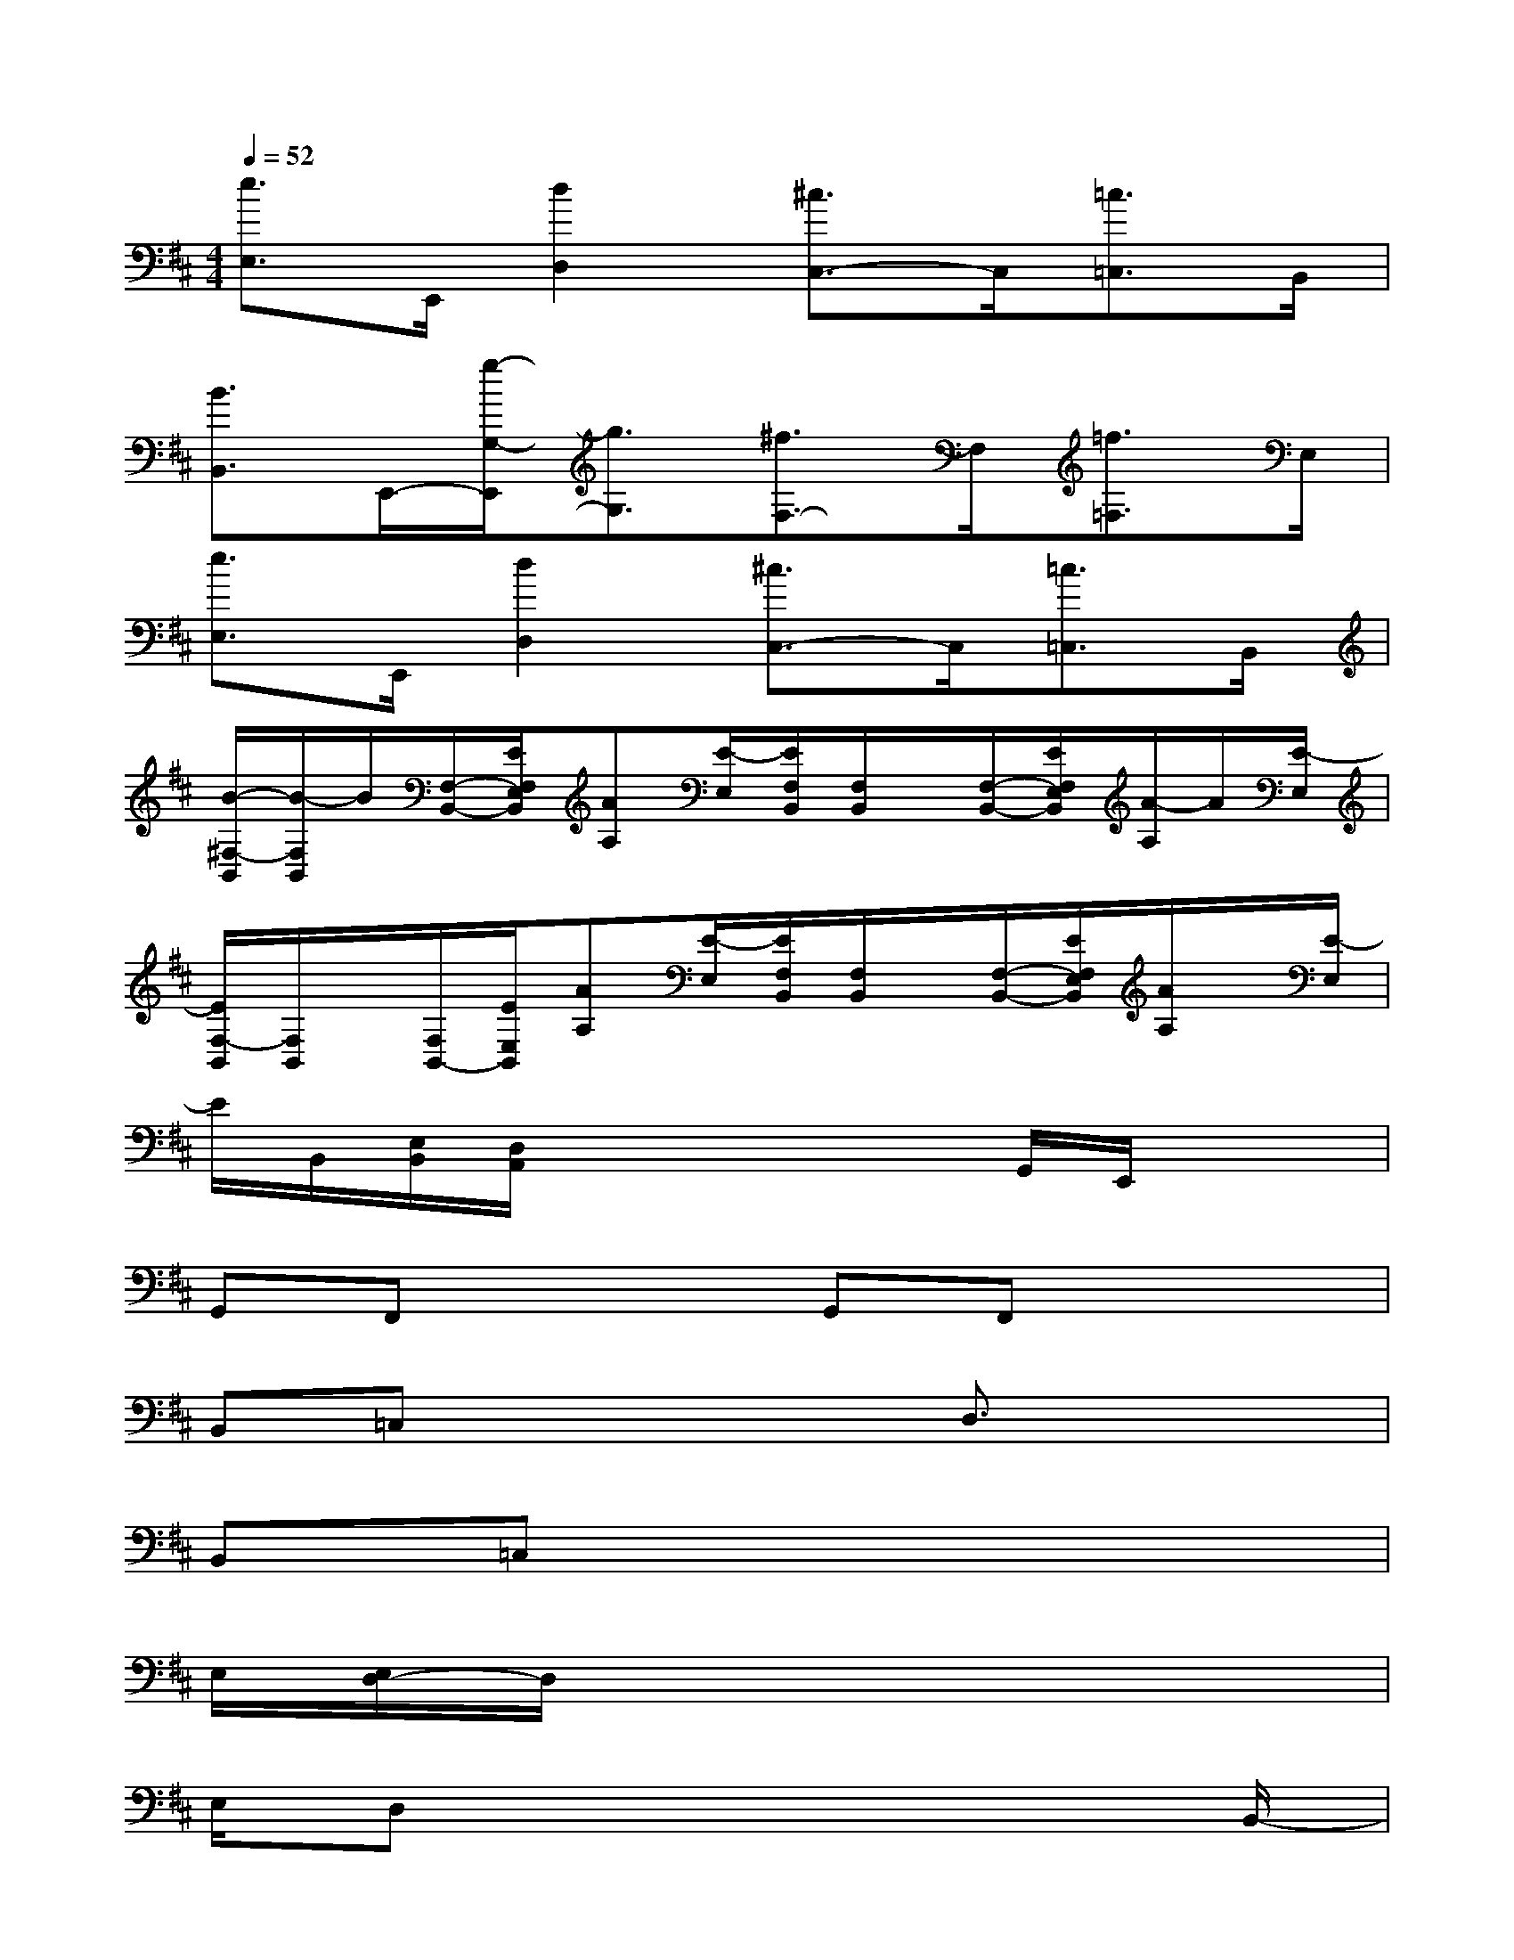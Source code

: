 X:1
T:
M:4/4
L:1/8
Q:1/4=52
K:D%2sharps
V:1
[e3/2E,3/2]E,,/2[d2D,2][^c3/2C,3/2-]C,/2[=c3/2=C,3/2]B,,/2|
[B3/2B,,3/2]E,,/2-[g/2-G,/2-E,,/2][g3/2G,3/2][^f3/2F,3/2-]F,/2[=f3/2=F,3/2]E,/2|
[e3/2E,3/2]E,,/2[d2D,2][^c3/2C,3/2-]C,/2[=c3/2=C,3/2]B,,/2|
[B/2-^F,/2-B,,/2][B/2-F,/2B,,/2]B/2[F,/2-B,,/2-][E/2F,/2E,/2B,,/2][AA,][E/2-E,/2][E/2F,/2B,,/2][F,/2B,,/2]x/2[F,/2-B,,/2-][E/2F,/2E,/2B,,/2][A/2-A,/2]A/2[E/2-E,/2]|
[E/2F,/2-B,,/2][F,/2B,,/2]x/2[F,/2B,,/2-][E/2E,/2B,,/2][AA,][E/2-E,/2][E/2F,/2B,,/2][F,/2B,,/2]x/2[F,/2-B,,/2-][E/2F,/2E,/2B,,/2][A/2A,/2]x/2[E/2-E,/2]|
E/2B,,/2[E,/2B,,/2][D,/2A,,/2]x2x/2x/2G,,/2E,,/2x2|
G,,F,,x2G,,F,,x2|
B,,=C,x2x/2D,3/2x2|
B,,=C,x6|
E,/2[E,/2D,/2-]D,/2x6x/2|
E,/2D,x6B,,/2-|
B,,3-B,,/2x4D,/2-|
D,/2B,,^C,/2C,6-|
C,2-C,/2x4x3/2|
F,8|
F,8-